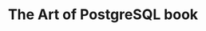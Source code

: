 :PROPERTIES:
:ID: 0ec0df6d-941f-40ff-9dee-bc56c521e53b
:END:
#+TITLE: The Art of PostgreSQL book

#+HTML_HEAD: <link rel="stylesheet" href="../../../assets/org.css" type="text/css" />



